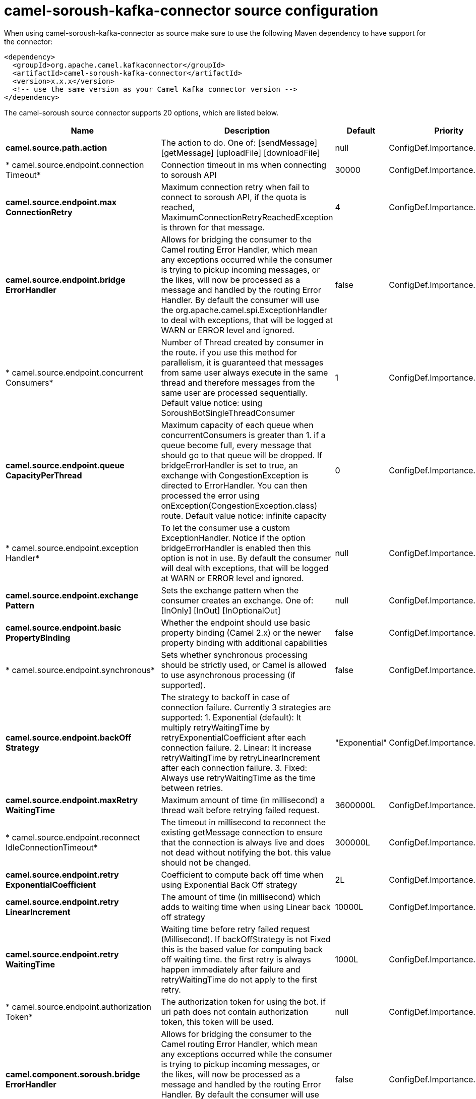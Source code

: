 // kafka-connector options: START
[[camel-soroush-kafka-connector-source]]
= camel-soroush-kafka-connector source configuration

When using camel-soroush-kafka-connector as source make sure to use the following Maven dependency to have support for the connector:

[source,xml]
----
<dependency>
  <groupId>org.apache.camel.kafkaconnector</groupId>
  <artifactId>camel-soroush-kafka-connector</artifactId>
  <version>x.x.x</version>
  <!-- use the same version as your Camel Kafka connector version -->
</dependency>
----


The camel-soroush source connector supports 20 options, which are listed below.



[width="100%",cols="2,5,^1,2",options="header"]
|===
| Name | Description | Default | Priority
| *camel.source.path.action* | The action to do. One of: [sendMessage] [getMessage] [uploadFile] [downloadFile] | null | ConfigDef.Importance.HIGH
| * camel.source.endpoint.connection Timeout* | Connection timeout in ms when connecting to soroush API | 30000 | ConfigDef.Importance.MEDIUM
| *camel.source.endpoint.max ConnectionRetry* | Maximum connection retry when fail to connect to soroush API, if the quota is reached, MaximumConnectionRetryReachedException is thrown for that message. | 4 | ConfigDef.Importance.MEDIUM
| *camel.source.endpoint.bridge ErrorHandler* | Allows for bridging the consumer to the Camel routing Error Handler, which mean any exceptions occurred while the consumer is trying to pickup incoming messages, or the likes, will now be processed as a message and handled by the routing Error Handler. By default the consumer will use the org.apache.camel.spi.ExceptionHandler to deal with exceptions, that will be logged at WARN or ERROR level and ignored. | false | ConfigDef.Importance.MEDIUM
| * camel.source.endpoint.concurrent Consumers* | Number of Thread created by consumer in the route. if you use this method for parallelism, it is guaranteed that messages from same user always execute in the same thread and therefore messages from the same user are processed sequentially. Default value notice: using SoroushBotSingleThreadConsumer | 1 | ConfigDef.Importance.MEDIUM
| *camel.source.endpoint.queue CapacityPerThread* | Maximum capacity of each queue when concurrentConsumers is greater than 1. if a queue become full, every message that should go to that queue will be dropped. If bridgeErrorHandler is set to true, an exchange with CongestionException is directed to ErrorHandler. You can then processed the error using onException(CongestionException.class) route. Default value notice: infinite capacity | 0 | ConfigDef.Importance.MEDIUM
| * camel.source.endpoint.exception Handler* | To let the consumer use a custom ExceptionHandler. Notice if the option bridgeErrorHandler is enabled then this option is not in use. By default the consumer will deal with exceptions, that will be logged at WARN or ERROR level and ignored. | null | ConfigDef.Importance.MEDIUM
| *camel.source.endpoint.exchange Pattern* | Sets the exchange pattern when the consumer creates an exchange. One of: [InOnly] [InOut] [InOptionalOut] | null | ConfigDef.Importance.MEDIUM
| *camel.source.endpoint.basic PropertyBinding* | Whether the endpoint should use basic property binding (Camel 2.x) or the newer property binding with additional capabilities | false | ConfigDef.Importance.MEDIUM
| * camel.source.endpoint.synchronous* | Sets whether synchronous processing should be strictly used, or Camel is allowed to use asynchronous processing (if supported). | false | ConfigDef.Importance.MEDIUM
| *camel.source.endpoint.backOff Strategy* | The strategy to backoff in case of connection failure. Currently 3 strategies are supported: 1. Exponential (default): It multiply retryWaitingTime by retryExponentialCoefficient after each connection failure. 2. Linear: It increase retryWaitingTime by retryLinearIncrement after each connection failure. 3. Fixed: Always use retryWaitingTime as the time between retries. | "Exponential" | ConfigDef.Importance.MEDIUM
| *camel.source.endpoint.maxRetry WaitingTime* | Maximum amount of time (in millisecond) a thread wait before retrying failed request. | 3600000L | ConfigDef.Importance.MEDIUM
| * camel.source.endpoint.reconnect IdleConnectionTimeout* | The timeout in millisecond to reconnect the existing getMessage connection to ensure that the connection is always live and does not dead without notifying the bot. this value should not be changed. | 300000L | ConfigDef.Importance.MEDIUM
| *camel.source.endpoint.retry ExponentialCoefficient* | Coefficient to compute back off time when using Exponential Back Off strategy | 2L | ConfigDef.Importance.MEDIUM
| *camel.source.endpoint.retry LinearIncrement* | The amount of time (in millisecond) which adds to waiting time when using Linear back off strategy | 10000L | ConfigDef.Importance.MEDIUM
| *camel.source.endpoint.retry WaitingTime* | Waiting time before retry failed request (Millisecond). If backOffStrategy is not Fixed this is the based value for computing back off waiting time. the first retry is always happen immediately after failure and retryWaitingTime do not apply to the first retry. | 1000L | ConfigDef.Importance.MEDIUM
| * camel.source.endpoint.authorization Token* | The authorization token for using the bot. if uri path does not contain authorization token, this token will be used. | null | ConfigDef.Importance.MEDIUM
| *camel.component.soroush.bridge ErrorHandler* | Allows for bridging the consumer to the Camel routing Error Handler, which mean any exceptions occurred while the consumer is trying to pickup incoming messages, or the likes, will now be processed as a message and handled by the routing Error Handler. By default the consumer will use the org.apache.camel.spi.ExceptionHandler to deal with exceptions, that will be logged at WARN or ERROR level and ignored. | false | ConfigDef.Importance.MEDIUM
| *camel.component.soroush.basic PropertyBinding* | Whether the component should use basic property binding (Camel 2.x) or the newer property binding with additional capabilities | false | ConfigDef.Importance.MEDIUM
| * camel.component.soroush.authorization Token* | The default Soroush authorization token to be used when the information is not provided in the endpoints. | null | ConfigDef.Importance.MEDIUM
|===
// kafka-connector options: END
